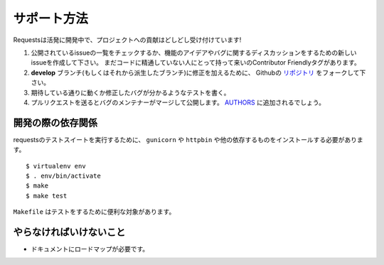.. How to Help
   ===========

サポート方法
==============

.. Requests is under active development, and contributions are more than welcome!

Requestsは活発に開発中で、プロジェクトへの貢献はどしどし受け付けています!

.. Check for open issues or open a fresh issue to start a discussion around a feature idea or a bug.
   There is a Contributor Friendly tag for issues that should be ideal for people who are not very
   familiar with the codebase yet.
.. Fork `the repository <https://github.com/kennethreitz/requests>`_ on Github to start making your
   changes to the **develop** branch (or branch off of it).
.. Write a test which shows that the bug was fixed or that the feature works as expected.
.. Send a pull request and bug the maintainer until it gets merged and published. :)
   Make sure to add yourself to `AUTHORS <https://github.com/kennethreitz/requests/blob/develop/AUTHORS.rst>`_.

#. 公開されているissueの一覧をチェックするか、機能のアイデアやバグに関するディスカッションをするための新しいissueを作成して下さい。
   まだコードに精通していない人にとって持って来いのContributor Friendlyタグがあります。
#. **develop** ブランチ(もしくはそれから派生したブランチ)に修正を加えるために、
   Githubの `リポジトリ <https://github.com/kennethreitz/requests>`_ をフォークして下さい。
#. 期待している通りに動くか修正したバグが分かるようなテストを書く。
#. プルリクエストを送るとバグのメンテナーがマージして公開します。
   `AUTHORS <https://github.com/kennethreitz/requests/blob/develop/AUTHORS.rst>`_ に追加されるでしょう。

.. Development dependencies
   ------------------------

開発の際の依存関係
-------------------------

.. You'll need to install ``gunicorn`` and ``httpbin`` and various other dependencies in
   order to run requests' test suite::

requestsのテストスイートを実行するために、 ``gunicorn`` や ``httpbin`` や他の依存するものをインストールする必要があります。 ::

    $ virtualenv env
    $ . env/bin/activate
    $ make
    $ make test

.. The ``Makefile`` has various useful targets for testing.

``Makefile`` はテストをするために便利な対象があります。

.. What Needs to be Done
   ---------------------

やらなければいけないこと
-----------------------------

.. Documentation needs a roadmap.

- ドキュメントにロードマップが必要です。
